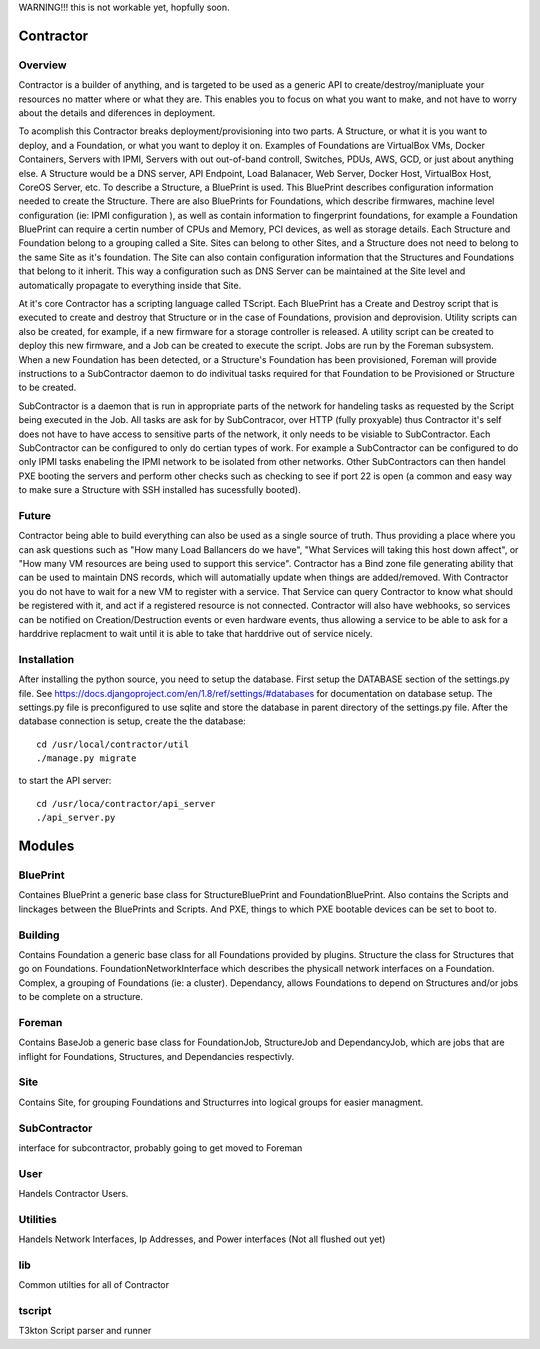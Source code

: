 WARNING!!! this is not workable yet, hopfully soon.

Contractor
==========

Overview
--------

Contractor is a builder of anything, and is targeted to be used as a generic API
to create/destroy/manipluate your resources no matter where or what they are.
This enables you to focus on what you want to make, and not have to worry about
the details and diferences in deployment.

To acomplish this Contractor breaks deployment/provisioning into two parts.  A
Structure, or what it is you want to deploy, and a Foundation, or what you want
to deploy it on.  Examples of Foundations are VirtualBox VMs, Docker Containers,
Servers with IPMI, Servers with out out-of-band controll, Switches, PDUs, AWS, GCD,
or just about anything else.  A Structure would be a DNS server, API Endpoint,
Load Balanacer, Web Server, Docker Host, VirtualBox Host, CoreOS Server, etc.  To
describe a Structure, a BluePrint is used.  This BluePrint describes configuration
information needed to create the Structure.  There are also BluePrints for Foundations,
which describe firmwares, machine level configuration (ie: IPMI configuration ), as
well as contain information to fingerprint foundations, for example a Foundation
BluePrint can require a certin number of CPUs and Memory, PCI devices, as well
as storage details.  Each Structure and Foundation belong to a grouping called
a Site.  Sites can belong to other Sites, and a Structure does not need to belong
to the same Site as it's foundation.  The Site can also contain configuration
information that the Structures and Foundations that belong to it inherit.
This way a configuration such as DNS Server can be maintained at the Site level
and automatically propagate to everything inside that Site.

At it's core Contractor has a scripting language called TScript.  Each BluePrint
has a Create and Destroy script that is executed to create and destroy that Structure
or in the case of Foundations, provision and deprovision.  Utility scripts can also
be created, for example, if a new firmware for a storage controller is released.
A utility script can be created to deploy this new firmware, and a Job can be created
to execute the script.  Jobs are run by the Foreman subsystem.  When a new Foundation
has been detected, or a Structure's Foundation has been provisioned, Foreman will
provide instructions to a SubContractor daemon to do indivitual tasks required
for that Foundation to be Provisioned or Structure to be created.

SubContractor is a daemon that is run in appropriate parts of the network for
handeling tasks as requested by the Script being executed in the Job.  All tasks
are ask for by SubContracor, over HTTP (fully proxyable) thus Contractor it's
self does not have to have access to sensitive parts of the network, it only
needs to be visiable to SubContractor.  Each SubContractor can be configured to
only do certian types of work.  For example a SubContractor can be configured to
do only IPMI tasks enabeling the IPMI network to be isolated from other networks.
Other SubContractors can then handel PXE booting the servers and perform other checks
such as checking to see if port 22 is open (a common and easy way to make sure
a Structure with SSH installed has sucessfully booted).


Future
------
Contractor being able to build everything can also be used as a single source of
truth.  Thus providing a place where you can ask questions such as "How many Load
Ballancers do we have", "What Services will taking this host down affect", or
"How many VM resources are being used to support this service".  Contractor has a
Bind zone file generating ability that can be used to maintain DNS records, which
will automatially update when things are added/removed.  With Contractor you do
not have to wait for a new VM to register with a service.  That Service can query
Contractor to know what should be  registered with it, and act if a registered
resource is not connected.  Contractor will also  have webhooks, so services can
be notified on Creation/Destruction events or even hardware events, thus allowing
a service to be able to ask for a harddrive replacment to wait until it is able
to take that harddrive out of service nicely.


Installation
------------

After installing the python source, you need to setup the database.  First setup
the DATABASE section of the settings.py file.  See
https://docs.djangoproject.com/en/1.8/ref/settings/#databases for documentation
on database setup.  The settings.py file is preconfigured to use  sqlite and store
the database in parent directory of the settings.py file.  After the database
connection is setup, create the the database::

  cd /usr/local/contractor/util
  ./manage.py migrate

to start the API server::

  cd /usr/loca/contractor/api_server
  ./api_server.py


Modules
=======

BluePrint
---------

Containes BluePrint a generic base class for StructureBluePrint and FoundationBluePrint.
Also contains the Scripts and linckages between the BluePrints and Scripts.  And
PXE, things to which PXE bootable devices can be set to boot to.

Building
--------

Contains Foundation a generic base class for all Foundations provided by plugins.
Structure the class for Structures that go on Foundations.   FoundationNetworkInterface
which  describes the physicall network interfaces on a Foundation.  Complex, a
grouping of Foundations (ie: a cluster).  Dependancy, allows Foundations to
depend on Structures and/or jobs to be complete on a structure.

Foreman
-------

Contains BaseJob a generic base class for FoundationJob, StructureJob and DependancyJob,
which are jobs that are inflight for Foundations, Structures, and Dependancies
respectivly.

Site
----

Contains Site, for grouping Foundations and Structurres into logical groups for
easier managment.

SubContractor
-------------

interface for subcontractor, probably going to get moved to Foreman

User
----

Handels Contractor Users.

Utilities
---------

Handels Network Interfaces, Ip Addresses, and Power interfaces (Not  all flushed out yet)


lib
---

Common utilties for all of  Contractor

tscript
-------

T3kton Script parser and runner
